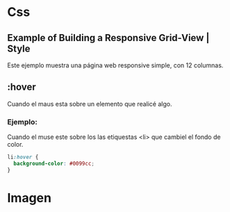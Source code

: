 * Css

** Example of Building a Responsive Grid-View | Style
Este ejemplo muestra una página web responsive simple, con 12 columnas.

** :hover
Cuando el maus esta sobre un elemento que realicé algo.
*** Ejemplo:
Cuando el muse este sobre los las etiquestas <li>
que cambiel el fondo de color.

#+begin_src css
li:hover {
  background-color: #0099cc;
}
#+end_src

* Imagen

[[https://i.imgur.com/rADMkNU.png]]

